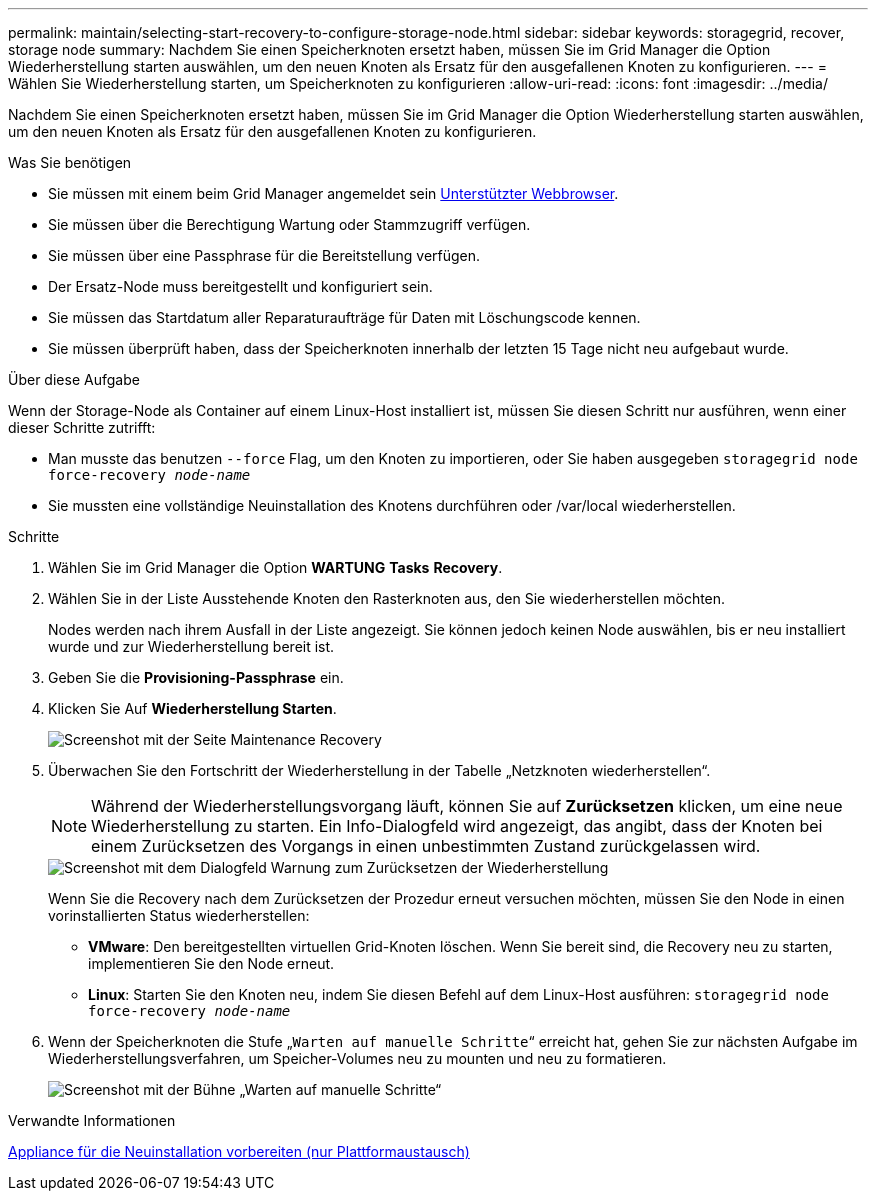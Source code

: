 ---
permalink: maintain/selecting-start-recovery-to-configure-storage-node.html 
sidebar: sidebar 
keywords: storagegrid, recover, storage node 
summary: Nachdem Sie einen Speicherknoten ersetzt haben, müssen Sie im Grid Manager die Option Wiederherstellung starten auswählen, um den neuen Knoten als Ersatz für den ausgefallenen Knoten zu konfigurieren. 
---
= Wählen Sie Wiederherstellung starten, um Speicherknoten zu konfigurieren
:allow-uri-read: 
:icons: font
:imagesdir: ../media/


[role="lead"]
Nachdem Sie einen Speicherknoten ersetzt haben, müssen Sie im Grid Manager die Option Wiederherstellung starten auswählen, um den neuen Knoten als Ersatz für den ausgefallenen Knoten zu konfigurieren.

.Was Sie benötigen
* Sie müssen mit einem beim Grid Manager angemeldet sein xref:../admin/web-browser-requirements.adoc[Unterstützter Webbrowser].
* Sie müssen über die Berechtigung Wartung oder Stammzugriff verfügen.
* Sie müssen über eine Passphrase für die Bereitstellung verfügen.
* Der Ersatz-Node muss bereitgestellt und konfiguriert sein.
* Sie müssen das Startdatum aller Reparaturaufträge für Daten mit Löschungscode kennen.
* Sie müssen überprüft haben, dass der Speicherknoten innerhalb der letzten 15 Tage nicht neu aufgebaut wurde.


.Über diese Aufgabe
Wenn der Storage-Node als Container auf einem Linux-Host installiert ist, müssen Sie diesen Schritt nur ausführen, wenn einer dieser Schritte zutrifft:

* Man musste das benutzen `--force` Flag, um den Knoten zu importieren, oder Sie haben ausgegeben `storagegrid node force-recovery _node-name_`
* Sie mussten eine vollständige Neuinstallation des Knotens durchführen oder /var/local wiederherstellen.


.Schritte
. Wählen Sie im Grid Manager die Option *WARTUNG* *Tasks* *Recovery*.
. Wählen Sie in der Liste Ausstehende Knoten den Rasterknoten aus, den Sie wiederherstellen möchten.
+
Nodes werden nach ihrem Ausfall in der Liste angezeigt. Sie können jedoch keinen Node auswählen, bis er neu installiert wurde und zur Wiederherstellung bereit ist.

. Geben Sie die *Provisioning-Passphrase* ein.
. Klicken Sie Auf *Wiederherstellung Starten*.
+
image::../media/4b_select_recovery_node.png[Screenshot mit der Seite Maintenance Recovery]

. Überwachen Sie den Fortschritt der Wiederherstellung in der Tabelle „Netzknoten wiederherstellen“.
+

NOTE: Während der Wiederherstellungsvorgang läuft, können Sie auf *Zurücksetzen* klicken, um eine neue Wiederherstellung zu starten. Ein Info-Dialogfeld wird angezeigt, das angibt, dass der Knoten bei einem Zurücksetzen des Vorgangs in einen unbestimmten Zustand zurückgelassen wird.

+
image::../media/recovery_reset_warning.gif[Screenshot mit dem Dialogfeld Warnung zum Zurücksetzen der Wiederherstellung]

+
Wenn Sie die Recovery nach dem Zurücksetzen der Prozedur erneut versuchen möchten, müssen Sie den Node in einen vorinstallierten Status wiederherstellen:

+
** *VMware*: Den bereitgestellten virtuellen Grid-Knoten löschen. Wenn Sie bereit sind, die Recovery neu zu starten, implementieren Sie den Node erneut.
** *Linux*: Starten Sie den Knoten neu, indem Sie diesen Befehl auf dem Linux-Host ausführen: `storagegrid node force-recovery _node-name_`


. Wenn der Speicherknoten die Stufe „`Warten auf manuelle Schritte`“ erreicht hat, gehen Sie zur nächsten Aufgabe im Wiederherstellungsverfahren, um Speicher-Volumes neu zu mounten und neu zu formatieren.
+
image::../media/recovery_reset_button.gif[Screenshot mit der Bühne „Warten auf manuelle Schritte“]



.Verwandte Informationen
xref:preparing-appliance-for-reinstallation-platform-replacement-only.adoc[Appliance für die Neuinstallation vorbereiten (nur Plattformaustausch)]
